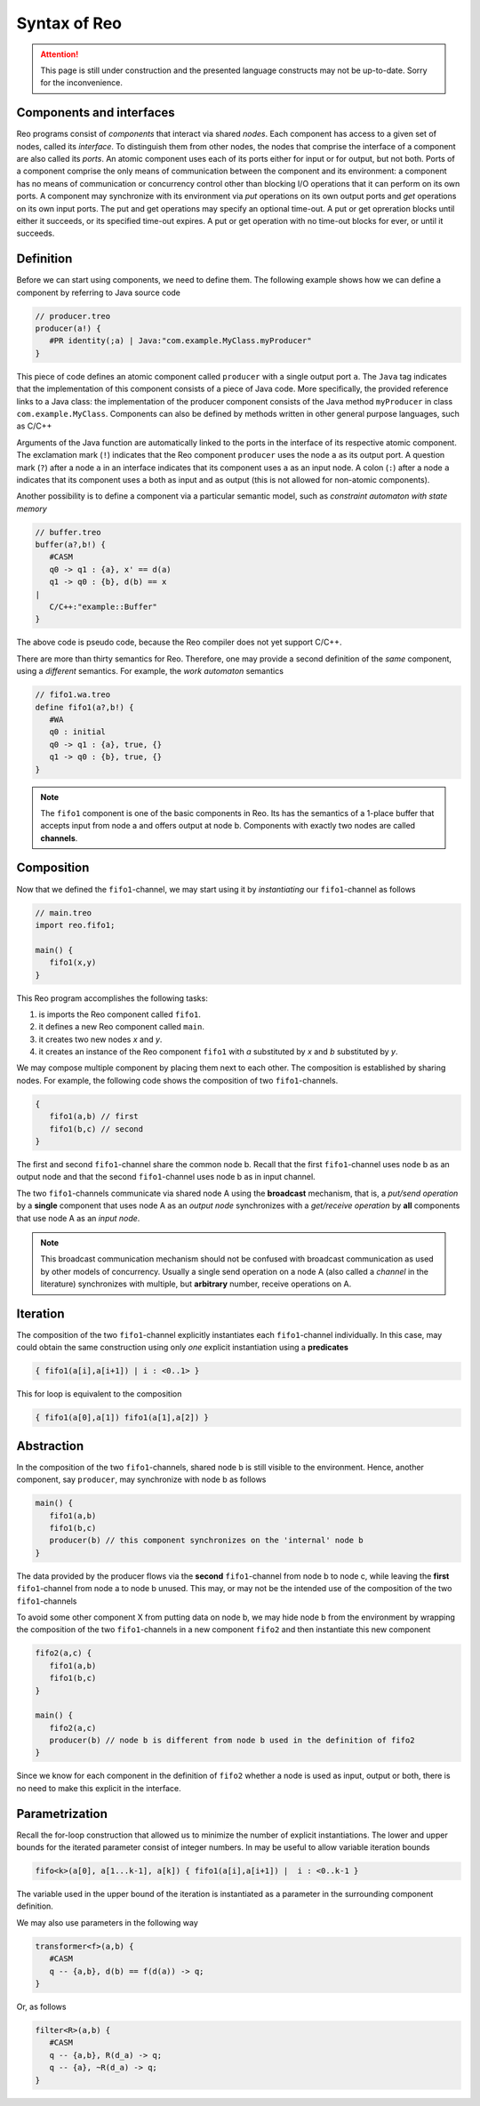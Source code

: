 Syntax of Reo
=============


.. attention:: 
	This page is still under construction and the presented language constructs may not be up-to-date.
	Sorry for the inconvenience.

Components and interfaces
-------------------------

Reo programs consist of *components* that interact via shared *nodes*.
Each component has access to a given set of nodes, called its *interface*.
To distinguish them from other nodes, the nodes that comprise the interface of a component are also called its *ports*.
An atomic component uses each of its ports either for input or for output, but not both.
Ports of a component comprise the only means of communication between the component and its environment: a component has 
no means of communication or concurrency control other than blocking I/O operations that it can perform on its own ports. 
A component may synchronize with its environment via *put* operations on its own output ports and *get* operations on 
its own input ports.  The put and get operations may specify an optional time-out.  A put or get opreration blocks until 
either it succeeds, or its specified time-out expires.  A put or get operation with no time-out blocks for ever, 
or until it succeeds.

Definition
----------

Before we can start using components, we need to define them. 
The following example shows how we can define a component by referring to Java source code

.. code-block:: text
   
	// producer.treo
	producer(a!) { 
	   #PR identity(;a) | Java:"com.example.MyClass.myProducer"
	}

This piece of code defines an atomic component called ``producer`` with a single output port ``a``.
The ``Java`` tag indicates that the implementation of this component consists of a piece of Java code. More specifically, 
the provided reference links to a Java class: the implementation of the producer component consists of the Java
method ``myProducer`` in class ``com.example.MyClass``. 
Components can also be defined by methods written in other general purpose languages, such as C/C++

Arguments of the Java function are automatically linked to the ports in the interface of its respective atomic component.
The exclamation mark (``!``) indicates that the Reo component ``producer`` uses the node  ``a`` as its output port.
A question mark (``?``) after a node ``a`` in an interface indicates that its component uses ``a`` as an input node.
A colon (``:``) after a node ``a`` indicates that its component uses ``a`` both as input and as output 
(this is not allowed for non-atomic components).

Another possibility is to define a component via a particular semantic model, such as *constraint automaton with state memory*

.. code-block:: text
   
	// buffer.treo 
	buffer(a?,b!) {
	   #CASM
	   q0 -> q1 : {a}, x' == d(a) 
	   q1 -> q0 : {b}, d(b) == x  
	|
	   C/C++:"example::Buffer"
	}

The above code is pseudo code, because the Reo compiler does not yet support C/C++.

There are more than thirty semantics for Reo. Therefore, one may provide a second definition of the 
*same* component, using a *different* semantics. For example, the *work automaton* semantics

.. code-block:: text

	// fifo1.wa.treo
	define fifo1(a?,b!) {
	   #WA
	   q0 : initial
	   q0 -> q1 : {a}, true, {}
	   q1 -> q0 : {b}, true, {}
	}

.. note:: 
	The ``fifo1`` component is one of the basic components in Reo. Its has the semantics of a
	1-place buffer that accepts input from node a and offers output at node b. Components with
	exactly two nodes are called **channels**.

Composition
-----------

Now that we defined the ``fifo1``-channel, we may start using it by *instantiating* our ``fifo1``-channel as follows

.. code-block:: text

	// main.treo
	import reo.fifo1;
   	
	main() {
   	   fifo1(x,y)
   	}

This Reo program accomplishes the following tasks:

1. is imports the Reo component called ``fifo1``.
2. it defines a new Reo component called ``main``.
3. it creates two new nodes `x` and `y`.
4. it creates an instance of the Reo component ``fifo1`` with `a` substituted by `x` and `b` substituted by `y`.

We may compose multiple component by placing them next to each other.
The composition is established by sharing nodes.
For example, the following code shows the composition of two ``fifo1``-channels.

.. code-block:: text
	
	{
	   fifo1(a,b) // first
	   fifo1(b,c) // second
	}

The first and second ``fifo1``-channel share the common node b.
Recall that the first ``fifo1``-channel uses node b as an output node and that
the second ``fifo1``-channel uses node b as in input channel.

The two ``fifo1``-channels communicate via shared node A using the **broadcast** mechanism, 
that is, a *put/send operation* by a **single** component that uses node A as an *output node* 
synchronizes with a *get/receive operation* by **all** components that use node A as an *input node*.  

.. note:: 
	This broadcast communication mechanism should not be confused with broadcast communication
	as used by other models of concurrency. Usually a single send operation on a node A (also 
	called a *channel* in the literature) synchronizes with multiple, but **arbitrary** number, 
	receive operations on A.

Iteration
---------

The composition of the two ``fifo1``-channel explicitly instantiates each ``fifo1``-channel individually.
In this case, may could obtain the same construction using only *one* explicit instantiation using a **predicates**

.. code-block:: text
	
	{ fifo1(a[i],a[i+1]) | i : <0..1> }

This for loop is equivalent to the composition

.. code-block:: text
	
	{ fifo1(a[0],a[1]) fifo1(a[1],a[2]) }

Abstraction
-----------

In the composition of the two ``fifo1``-channels, shared node b is still visible to the environment.
Hence, another component, say ``producer``, may synchronize with node b as follows

.. code-block:: text
	
	main() {
	   fifo1(a,b)
	   fifo1(b,c)
	   producer(b) // this component synchronizes on the 'internal' node b
	}

The data provided by the producer flows via the **second** ``fifo1``-channel from node b to node c, 
while leaving the **first** ``fifo1``-channel from node a to node b unused.
This may, or may not be the intended use of the composition of the two ``fifo1``-channels

To avoid some other component X from putting data on node b, we may hide node b from the environment
by wrapping the composition of the two ``fifo1``-channels in a new component ``fifo2`` and then instantiate 
this new component

.. code-block:: text

	fifo2(a,c) { 
	   fifo1(a,b) 
	   fifo1(b,c)
	}

	main() {
	   fifo2(a,c)
	   producer(b) // node b is different from node b used in the definition of fifo2
	}

Since we know for each component in the definition of ``fifo2`` whether a node is used as input, output or both,
there is no need to make this explicit in the interface.


Parametrization
---------------

Recall the for-loop construction that allowed us to minimize the number of explicit instantiations.
The lower and upper bounds for the iterated parameter consist of integer numbers.
In may be useful to allow variable iteration bounds

.. code-block:: text
	
	fifo<k>(a[0], a[1...k-1], a[k]) { fifo1(a[i],a[i+1]) |	i : <0..k-1 }

The variable used in the upper bound of the iteration is instantiated as a parameter in the surrounding 
component definition.

We may also use parameters in the following way

.. code-block:: text

	transformer<f>(a,b) {
	   #CASM
	   q -- {a,b}, d(b) == f(d(a)) -> q;
	}

Or, as follows

.. code-block:: text
	
	filter<R>(a,b) {
	   #CASM
	   q -- {a,b}, R(d_a) -> q;
	   q -- {a}, ~R(d_a) -> q;
	}
	
